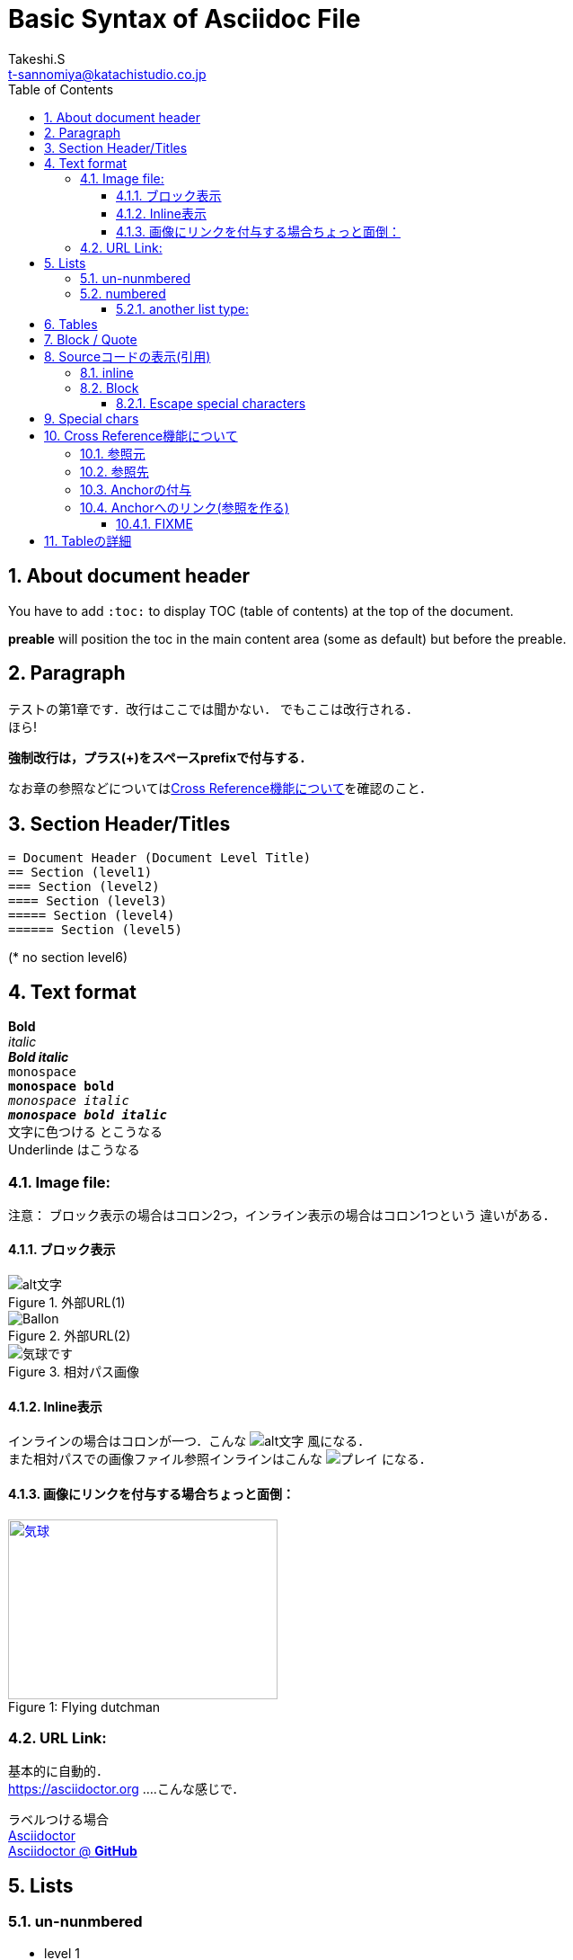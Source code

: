= Basic Syntax of Asciidoc File
// Takeshi S <t-sannomiya@katachistudio.co.jp>
// v1.0.0, 2019, MAY 26
:Author:    Takeshi.S
:Email: t-sannomiya@katachistudio.co.jp
:Date:  2019-05-26
:Revision:  1.0.0
// they are for Table Of Contents:
:toc: preable
:toclevels: 5
//:toc-title: 目次
:sectnums:


== About document header
You have to add `:toc:` to display TOC (table of contents) at the top of the document.

*preable* will position the toc in the main content area (some as default) but before the preable.



== Paragraph

テストの第1章です．改行はここでは聞かない．
でもここは改行される． +
ほら!


*強制改行は，プラス(+)をスペースprefixで付与する．*


なお章の参照などについては<<cross-ref>>を確認のこと．

== Section Header/Titles
```
= Document Header (Document Level Title)
== Section (level1)
=== Section (level2)
==== Section (level3)
===== Section (level4)
====== Section (level5)
```
(* no section level6)



== Text format
*Bold* +
_italic_ +
*_Bold italic_* +
`monospace` +
`*monospace bold*` +
`_monospace italic_` +
`*_monospace bold italic_*` +
[red]#文字に色つける# とこうなる +
[underline]#Underlinde# はこうなる +


//コメントはこれ


=== Image file:

注意： ブロック表示の場合はコロン2つ，インライン表示の場合はコロン1つという
違いがある．

==== ブロック表示

.外部URL(1)
image::http://placehold.it/350x150[alt文字]

.外部URL(2)
image::https://www.dike.lib.ia.us/images/sample-1.jpg[Ballon]

.相対パス画像
image::img/b.jpg[気球です]


==== Inline表示

インラインの場合はコロンが一つ．こんな image:http://placehold.it/350x150[alt文字] 風になる． +
また相対パスでの画像ファイル参照インラインはこんな image:img/b.jpg[プレイ] になる．


==== 画像にリンクを付与する場合ちょっと面倒：

.Flying dutchman
[#img-sunset]
[caption="Figure 1: ",link=https://www.google.com]
image::https://www.dike.lib.ia.us/images/sample-1.jpg[気球,300,200]



=== URL Link:
基本的に自動的． +
https://asciidoctor.org ....こんな感じで．

ラベルつける場合 +
https://asciidoctor.org[Asciidoctor] +
https://github.com/asciidoctor[Asciidoctor @ *GitHub*]


== Lists

=== un-nunmbered
* level 1
** level 2
*** level 3

=== numbered
. Step 1
. Step 2
.. Step 2a
... Step 2ai

==== another list type:
CPU:: Central Processing Unit
RAM:: Random Access Memories (Daft Punkも)


== Tables

.テーブルタイトル
[options="header"]
|=======================
|Col 1  |Col 2      |Col 3
|1      |Item 1     |a
|2      |Item 2     |b
|3      |Item 3     |c
|=======================


== Block / Quote
Blockの記法：
* ソースコードは Hyphen (-) or Dot (.) 4回
* 通常Blockは Asterisk (*) 4回
* 「例 example」とするブロックは Equal (=) 4回
* 'Quote'の場合 underscore (_)を利用 => この場合さらに付加情報もつけられる

.Block w/ Asterisk (*)
****
ここはそういったもの． +
ここはそういったもの． +
ここはそういったもの． +
ここはそういったもの．
****

.Block w/ Equal(=)
====
ここはそういったもの． +
ここはそういったもの． +
ここはそういったもの． +
ここはそういったもの．
====

.Quote by Underscore (_)
[quote, これはあんすこで, 'あんすこのくおーと]
____
ここはそういったもの． +
ここはそういったもの． +
ここはそういったもの． +
ここはそういったもの．
____


== Sourceコードの表示(引用)

=== inline
インラインはGrave accent (+++`+++)を1回もしくは2回使用．
+++`java.lang.String`+++ とか +++``java.lang.Integer``+++ とすると， +

`java.lang.String` あるいは``java.lang.Integer``という風に表示される．


=== Block
* dot(.) * 4 ... この場合Syntax highlightが_ない_
* hyphen(-) * 4 ... コードに応じたhighlightが_*ある*_ (言語の種類を指定する)

.dot(4つ)
....
public static void main(String... args) {
    System.out.println("Hanage");
}
....

.Hyphen(4つ)
[source, java]
----
public static void main(String... args) {
    System.out.println("Hanage");
}
----


.Callout (数字の番号)を付与するには`//<x>`とする
[source, java]
----
public static void main(String... args) { //<1>
    System.out.println("Hanage");         //<2>
}                                         //<3>
----
<1> method signature
<2> contents
<3> end of the method


==== Escape special characters
タグなどをエスケープさせる場合は，プラス(+)を3つ連続させて囲む．

例：参照リンクの場合「+++<<xxx>>+++」など




== Special chars
Copyright: (C) +
Registered: (R) +
Trademark: (TM) +
Single Arrow: <- and -> +
Double Arrow: <= and => +




[[cross-ref]]

== Cross Reference機能について

=== 参照元
* 任意の箇所に+++[[xxx]]+++というタグを用意することで参照元を用意できる．
* Section(節)の場合は3種類の方法がある
  ** 節の名前を自動変換したIDを利用する (ただし英数字の文字列のみの場合；日本語はこれ動かない)
  ** 節の名前をそのままタグとする(日英ともOK)
  ** 独自のタグとする(最初の方法と同じ)

基本的には，section titleにはIDが自動付与されるらしい．例えば，
----
== Section Title
----
というセクションがあるとすれば，このIDは「*_section_title*」となる．


=== 参照先
参照先を作る場合は+++<<+++と+++>>+++で囲むタグを用意し，間に参照元のIDを入れる．

例えば上記「section title」を参照する場合は，+++<<+++と +++>>+++で囲む． +
例：<<_section_title>>

ただしSection名をそのままタグで参照させることも可能な模様． +

例1：<<Cross Reference機能について>>

例2：<<Paragraph>>


だとどうなるか不明なので，自分でAnchorを付与するほうがいいかもしれない．

先に宣言してある章「Paragraph」は，+++<<_paragraph>>+++と参照される．+




=== Anchorの付与
Anchorは +++[[xxxx]]+++ もしくは +++[#xxxx]+++ という記法．
これを使って，Sectionに手動でIDを付与する．

----
[[section_1_ref]]
== ニホンゴのタイトル
----
という風にしておく．

=== Anchorへのリンク(参照を作る)

Anchorを他から参照する場合は，
----
なお章の参照などについては<<section_1_ref>>を確認のこと．
----
などという風に `<<xxx>>` で記載する
こうしておくと章名が表示されて参照できるようになる．




#### FIXME

なお，インラインの場合，以下のようにIDを付与すると
----
けふのうちにとほくへいつてしまふ[[bookmark-imouto]]わたくしのいもうとよ
みぞれがふつておもてはへんにあかるいのだ
----


けふのうちにとほくへいつてしまふ[[bookmark-imouto]]わたくしのいもうとよ
みぞれがふつておもてはへんにあかるいのだ



このように<<bookmark-imouto>>


== Tableの詳細
https://asciidoctor.org/docs/user-manual/#tables
とにかく非常にオプションが多い．

詳細はdocumentを観るとして，sec_03.adocでいくつか試している．
````
[caption="表1. " cols="<s,2*^v,>",options="header,footer", frame="topbot", stripes="odd"]
|===
|項番 |分類 |利用OSSの名称 |バージョン
|1 |ログ出力 |Apache Log4J |2.11.0
|2 |JDBC\|ドライバー |PostgreSQL JDBC Driver |42.2.2
|3 |入出力ユーティリティ |Apache Commons IO |2.6
|4 |文字列処理ユーティリティ |Apache Commons Lang |3.7
|項番 |分類 |利用OSSの名称 |バージョン
|===
````

上記をレンダリングすると，

[caption="表1. " cols="<s,2*^v,>",options="header,footer", frame="topbot", stripes="odd"]
|===
|項番 |分類 |利用OSSの名称 |バージョン
|1 |ログ出力 |Apache Log4J |2.11.0
|2 |JDBC\|ドライバー |PostgreSQL JDBC Driver |42.2.2
|3 |入出力ユーティリティ |Apache Commons IO |2.6
|4 |文字列処理ユーティリティ |Apache Commons Lang |3.7
|項番 |分類 |利用OSSの名称 |バージョン
|===

となる．
